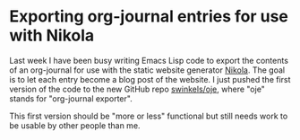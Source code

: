 * Exporting org-journal entries for use with Nikola
   :PROPERTIES:
   :Time:     23:40
   :END:

Last week I have been busy writing Emacs Lisp code to export the contents of an
org-journal for use with the static website generator [[https://getnikola.com/][Nikola]]. The goal is to let
each entry become a blog post of the website. I just pushed the first version of
the code to the new GitHub repo [[https://github.com/swinkels/oje][swinkels/oje]], where "oje" stands for
"org-journal exporter".

This first version should be "more or less" functional but still needs work to
be usable by other people than me.
